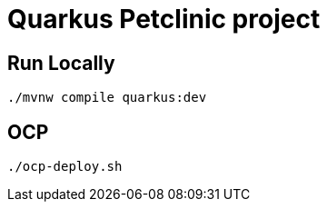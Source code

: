 = Quarkus Petclinic project

== Run Locally

[source, bash]
----
./mvnw compile quarkus:dev
----

== OCP

[source, bash]
----
./ocp-deploy.sh
----
